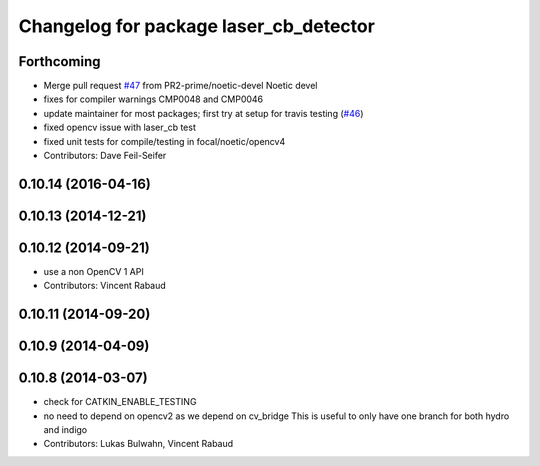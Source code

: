 ^^^^^^^^^^^^^^^^^^^^^^^^^^^^^^^^^^^^^^^
Changelog for package laser_cb_detector
^^^^^^^^^^^^^^^^^^^^^^^^^^^^^^^^^^^^^^^

Forthcoming
-----------
* Merge pull request `#47 <https://github.com/ros-perception/calibration/issues/47>`_ from PR2-prime/noetic-devel
  Noetic devel
* fixes for compiler warnings CMP0048 and CMP0046
* update maintainer for most packages; first try at setup for travis testing (`#46 <https://github.com/ros-perception/calibration/issues/46>`_)
* fixed opencv issue with laser_cb test
* fixed unit tests for compile/testing in focal/noetic/opencv4
* Contributors: Dave Feil-Seifer

0.10.14 (2016-04-16)
--------------------

0.10.13 (2014-12-21)
--------------------

0.10.12 (2014-09-21)
--------------------
* use a non OpenCV 1 API
* Contributors: Vincent Rabaud

0.10.11 (2014-09-20)
--------------------

0.10.9 (2014-04-09)
-------------------

0.10.8 (2014-03-07)
-------------------
* check for CATKIN_ENABLE_TESTING
* no need to depend on opencv2 as we depend on cv_bridge
  This is useful to only have one branch for both hydro and indigo
* Contributors: Lukas Bulwahn, Vincent Rabaud
